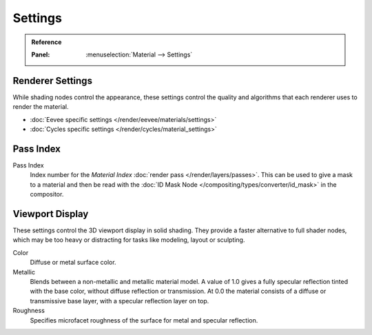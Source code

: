 
********
Settings
********

.. admonition:: Reference
   :class: refbox

   :Panel:     :menuselection:`Material --> Settings`

Renderer Settings
=================

While shading nodes control the appearance, these settings control the quality and algorithms
that each renderer uses to render the material.

- :doc:`Eevee specific settings </render/eevee/materials/settings>`
- :doc:`Cycles specific settings </render/cycles/material_settings>`


Pass Index
==========

Pass Index
   Index number for the *Material Index* :doc:`render pass </render/layers/passes>`.
   This can be used to give a mask to a material and then be read with
   the :doc:`ID Mask Node </compositing/types/converter/id_mask>` in the compositor.


Viewport Display
================

These settings control the 3D viewport display in solid shading.
They provide a faster alternative to full shader nodes, which may be too heavy or distracting
for tasks like modeling, layout or sculpting.

Color
   Diffuse or metal surface color.
Metallic
   Blends between a non-metallic and metallic material model.
   A value of 1.0 gives a fully specular reflection tinted with the base color,
   without diffuse reflection or transmission.
   At 0.0 the material consists of a diffuse or transmissive base layer, with a specular reflection layer on top.
Roughness
   Specifies microfacet roughness of the surface for metal and specular reflection.
